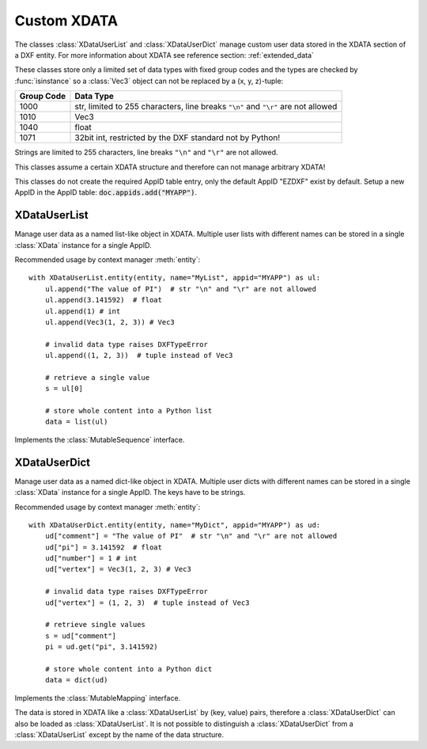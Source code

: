 
.. module:: ezdxf.entities.xdata
    :noindex:

Custom XDATA
============

The classes :class:`XDataUserList` and :class:`XDataUserDict` manage
custom user data stored in the XDATA section of a DXF entity. For more
information about XDATA see reference section: :ref:`extended_data`

These classes store only a limited set of data types with fixed group codes and
the types are checked by :func:`isinstance` so a :class:`Vec3` object can not
be replaced by a (x, y, z)-tuple:

=========== ============
Group Code  Data Type
=========== ============
1000        str, limited to 255 characters, line breaks ``"\n"`` and ``"\r"``
            are not allowed
1010        Vec3
1040        float
1071        32bit int, restricted by the DXF standard not by Python!
=========== ============

Strings are limited to 255 characters, line breaks ``"\n"`` and ``"\r"`` are
not allowed.

This classes assume a certain XDATA structure and therefore can not manage
arbitrary XDATA!

This classes do not create the required AppID table entry, only the
default AppID "EZDXF" exist by default. Setup a new AppID in the AppID
table: :code:`doc.appids.add("MYAPP")`.

.. seealso::

    - XDATA reference: :ref:`extended_data`
    - XDATA management class: :class:`XData`
    - Tutorial: :ref:`tut_custom_data`

XDataUserList
-------------

.. class:: XDataUserList

    Manage user data as a named list-like object in XDATA. Multiple user lists
    with different names can be stored in a single :class:`XData` instance
    for a single AppID.

    Recommended usage by context manager :meth:`entity`::

        with XDataUserList.entity(entity, name="MyList", appid="MYAPP") as ul:
            ul.append("The value of PI")  # str "\n" and "\r" are not allowed
            ul.append(3.141592)  # float
            ul.append(1) # int
            ul.append(Vec3(1, 2, 3)) # Vec3

            # invalid data type raises DXFTypeError
            ul.append((1, 2, 3))  # tuple instead of Vec3

            # retrieve a single value
            s = ul[0]

            # store whole content into a Python list
            data = list(ul)


    Implements the :class:`MutableSequence` interface.

    .. attribute:: xdata

        The underlying :class:`XData` instance.

    .. automethod:: __init__

    .. automethod:: __str__

    .. automethod:: __len__

    .. automethod:: __getitem__

    .. automethod:: __setitem__

    .. automethod:: __delitem__

    .. automethod:: entity

    .. automethod:: commit

XDataUserDict
-------------

.. class:: XDataUserDict

    Manage user data as a named dict-like object in XDATA. Multiple user dicts
    with different names can be stored in a single :class:`XData` instance
    for a single AppID. The keys have to be strings.

    Recommended usage by context manager :meth:`entity`::

        with XDataUserDict.entity(entity, name="MyDict", appid="MYAPP") as ud:
            ud["comment"] = "The value of PI"  # str "\n" and "\r" are not allowed
            ud["pi"] = 3.141592  # float
            ud["number"] = 1 # int
            ud["vertex"] = Vec3(1, 2, 3) # Vec3

            # invalid data type raises DXFTypeError
            ud["vertex"] = (1, 2, 3)  # tuple instead of Vec3

            # retrieve single values
            s = ud["comment"]
            pi = ud.get("pi", 3.141592)

            # store whole content into a Python dict
            data = dict(ud)

    Implements the :class:`MutableMapping` interface.

    The data is stored in XDATA like a :class:`XDataUserList` by (key, value)
    pairs, therefore a :class:`XDataUserDict` can also be loaded as
    :class:`XDataUserList`. It is not possible to distinguish a
    :class:`XDataUserDict` from a :class:`XDataUserList` except by the name of
    the data structure.

    .. attribute:: xdata

        The underlying :class:`XData` instance.

    .. automethod:: __init__

    .. automethod:: __str__

    .. automethod:: __len__

    .. automethod:: __getitem__

    .. automethod:: __setitem__

    .. automethod:: __delitem__

    .. automethod:: discard

    .. automethod:: __iter__

    .. automethod:: entity

    .. automethod:: commit
